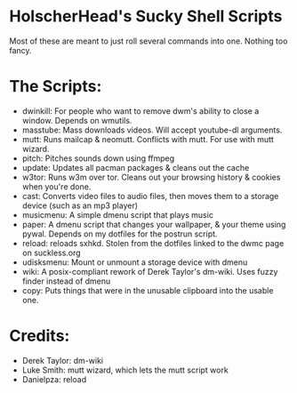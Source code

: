 * HolscherHead's Sucky Shell Scripts
Most of these are meant to just roll several commands into one. Nothing too fancy.

* The Scripts:
- dwinkill: For people who want to remove dwm's ability to close a window. Depends on wmutils.
- masstube: Mass downloads videos. Will accept youtube-dl arguments.
- mutt: Runs mailcap & neomutt. Conflicts with mutt. For use with mutt wizard.
- pitch: Pitches sounds down using ffmpeg
- update: Updates all pacman packages & cleans out the cache
- w3tor: Runs w3m over tor. Cleans out your browsing history & cookies when you're done.
- cast: Converts video files to audio files, then moves them to a storage device (such as an mp3 player)
- musicmenu: A simple dmenu script that plays music
- paper: A dmenu script that changes your wallpaper, & your theme using pywal. Depends on my dotfiles for the postrun script.
- reload: reloads sxhkd. Stolen from the dotfiles linked to the dwmc page on suckless.org
- udisksmenu: Mount or unmount a storage device with dmenu
- wiki: A posix-compliant rework of Derek Taylor's dm-wiki. Uses fuzzy finder instead of dmenu
- copy: Puts things that were in the unusable clipboard into the usable one.

* Credits:
- Derek Taylor: dm-wiki
- Luke Smith: mutt wizard, which lets the mutt script work
- Danielpza: reload
